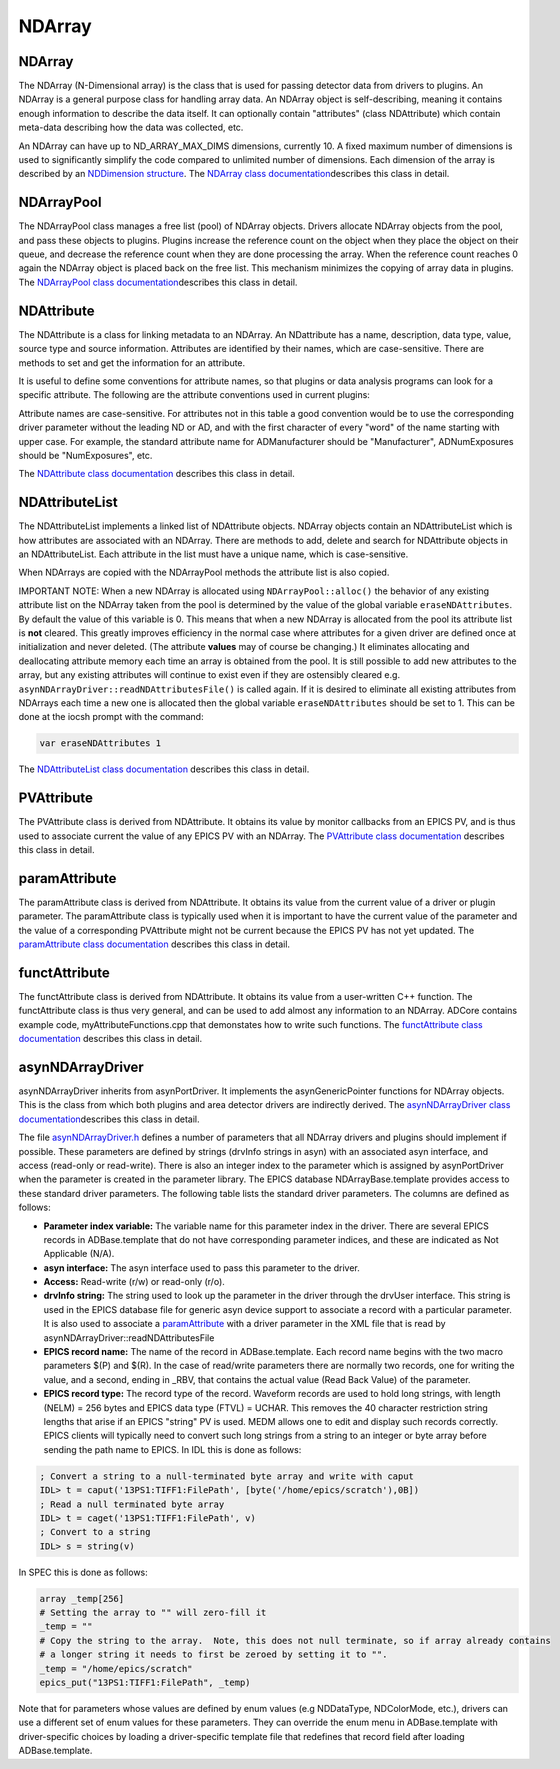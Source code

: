 NDArray
-------

NDArray
~~~~~~~

The NDArray (N-Dimensional array) is the class that is used for passing
detector data from drivers to plugins. An NDArray is a general purpose
class for handling array data. An NDArray object is self-describing,
meaning it contains enough information to describe the data itself. It
can optionally contain "attributes" (class NDAttribute) which contain
meta-data describing how the data was collected, etc.

An NDArray can have up to ND_ARRAY_MAX_DIMS dimensions, currently 10. A
fixed maximum number of dimensions is used to significantly simplify the
code compared to unlimited number of dimensions. Each dimension of the
array is described by an `NDDimension
structure <areaDetectorDoxygenHTML/struct_n_d_dimension.html>`__. The
`NDArray class
documentation <areaDetectorDoxygenHTML/class_n_d_array.html>`__\ describes
this class in detail.

NDArrayPool
~~~~~~~~~~~

The NDArrayPool class manages a free list (pool) of NDArray objects.
Drivers allocate NDArray objects from the pool, and pass these objects
to plugins. Plugins increase the reference count on the object when they
place the object on their queue, and decrease the reference count when
they are done processing the array. When the reference count reaches 0
again the NDArray object is placed back on the free list. This mechanism
minimizes the copying of array data in plugins. The `NDArrayPool class
documentation <areaDetectorDoxygenHTML/class_n_d_array_pool.html>`__\ describes
this class in detail.

NDAttribute
~~~~~~~~~~~

The NDAttribute is a class for linking metadata to an NDArray. An
NDattribute has a name, description, data type, value, source type and
source information. Attributes are identified by their names, which are
case-sensitive. There are methods to set and get the information for an
attribute.

It is useful to define some conventions for attribute names, so that
plugins or data analysis programs can look for a specific attribute. The
following are the attribute conventions used in current plugins:

.. raw:: html

  <table class="table table-bordered" border="1" cellpadding="2" cellspacing="2" style="text-align: left">
    <tbody>
      <tr>
        <td align="center" colspan="4">
          <b>Conventions for standard attribute names</b> </td>
      </tr>
      <tr>
        <th>
          Attribute name
        </th>
        <th>
          Description
        </th>
        <th>
          Data type
        </th>
      </tr>
      <tr>
        <td>
          ColorMode </td>
        <td>
          Color mode of the NDArray. Used by many plugins to determine how to process the
          array. </td>
        <td>
          NDAttrInt32 (NDColorMode_t) </td>
      </tr>
      <tr>
        <td>
          BayerPattern </td>
        <td>
          Bayer patter of an image collect by a color camera with a Bayer mask. Could be used
          to convert to a an RGB color image. This capability may be added to NDPluginColorConvert.
        </td>
        <td>
          NDAttrInt32 (NDBayerPattern_t) </td>
      </tr>
      <tr>
        <td>
          DriverFilename </td>
        <td>
          The name of the file originally collected by the driver. This is used by NDPluginFile
          to delete the original driver file if the DeleteDriverFile flag is set and the NDArray
          has been successfully saved in another file. </td>
        <td>
          NDAttrString </td>
      </tr>
      <tr>
        <td>
          FilePluginDestination </td>
        <td>
          This is used by NDPluginFile to determine whether to process this NDArray. If this
          attribute is present and is "all" or the name of this plugin then the NDArray is
          processed, otherwise it is ignored. </td>
        <td>
          NDAttrString </td>
      </tr>
      <tr>
        <td>
          FilePluginFileName </td>
        <td>
          This is used by NDPluginFile to set the file name when saving this NDArray. </td>
        <td>
          NDAttrString </td>
      </tr>
      <tr>
        <td>
          FilePluginFileNumber </td>
        <td>
          This is used by NDPluginFile to set the file number when saving this NDArray.
        </td>
        <td>
          NDAttrInt32 </td>
      </tr>
      <tr>
        <td>
          FilePluginFileClose </td>
        <td>
          This is used by NDPluginFile to close the file after processing this NDArray.
        </td>
        <td>
          NDAttrInt32 </td>
      </tr>
      <tr>
        <td>
          [HDF dataset name] </td>
        <td>
          This is used by NDFileHDF5 to determine which dataset in the file this NDArray should
          be written to. The attribute name is the name of the HDF5 dataset. </td>
        <td>
          NDAttrString </td>
      </tr>
      <tr>
        <td>
          [posName] </td>
        <td>
          This is used by NDFileHDF5 to determine which position in the dataset this NDArray
          should be written to. The attribute name is contained in a *PosName* record defined
          in NDFileHDF5.template. This is designed to allow, for example, "snake scan" data
          to be placed in the correct order in an HDF5 file. </td>
        <td>
          NDAttrInt32 </td>
      </tr>
    </tbody>
  </table>


Attribute names are case-sensitive. For attributes not in this table a
good convention would be to use the corresponding driver parameter
without the leading ND or AD, and with the first character of every
"word" of the name starting with upper case. For example, the standard
attribute name for ADManufacturer should be "Manufacturer",
ADNumExposures should be "NumExposures", etc.

The `NDAttribute class
documentation <areaDetectorDoxygenHTML/class_n_d_attribute.html>`__
describes this class in detail.

NDAttributeList
~~~~~~~~~~~~~~~

The NDAttributeList implements a linked list of NDAttribute objects.
NDArray objects contain an NDAttributeList which is how attributes are
associated with an NDArray. There are methods to add, delete and search
for NDAttribute objects in an NDAttributeList. Each attribute in the
list must have a unique name, which is case-sensitive.

When NDArrays are copied with the NDArrayPool methods the attribute list
is also copied.

IMPORTANT NOTE: When a new NDArray is allocated using
``NDArrayPool::alloc()`` the behavior of any existing attribute list on the
NDArray taken from the pool is determined by the value of the global
variable ``eraseNDAttributes``. By default the value of this variable is
0. This means that when a new NDArray is allocated from the pool its
attribute list is **not** cleared. This greatly improves efficiency in
the normal case where attributes for a given driver are defined once at
initialization and never deleted. (The attribute **values** may of
course be changing.) It eliminates allocating and deallocating attribute
memory each time an array is obtained from the pool. It is still
possible to add new attributes to the array, but any existing attributes
will continue to exist even if they are ostensibly cleared e.g.
``asynNDArrayDriver::readNDAttributesFile()`` is called again. If it is
desired to eliminate all existing attributes from NDArrays each time a
new one is allocated then the global variable ``eraseNDAttributes``
should be set to 1. This can be done at the iocsh prompt with the
command:

.. code:: c

   var eraseNDAttributes 1


The `NDAttributeList class
documentation <areaDetectorDoxygenHTML/class_n_d_attribute_list.html>`__
describes this class in detail.

PVAttribute
~~~~~~~~~~~

The PVAttribute class is derived from NDAttribute. It obtains its value
by monitor callbacks from an EPICS PV, and is thus used to associate
current the value of any EPICS PV with an NDArray. The `PVAttribute
class
documentation <areaDetectorDoxygenHTML/class_p_v_attribute.html>`__
describes this class in detail.

paramAttribute
~~~~~~~~~~~~~~

The paramAttribute class is derived from NDAttribute. It obtains its
value from the current value of a driver or plugin parameter. The
paramAttribute class is typically used when it is important to have the
current value of the parameter and the value of a corresponding
PVAttribute might not be current because the EPICS PV has not yet
updated. The `paramAttribute class
documentation <areaDetectorDoxygenHTML/classparam_attribute.html>`__
describes this class in detail.

functAttribute
~~~~~~~~~~~~~~

The functAttribute class is derived from NDAttribute. It obtains its
value from a user-written C++ function. The functAttribute class is thus
very general, and can be used to add almost any information to an
NDArray. ADCore contains example code, myAttributeFunctions.cpp that
demonstates how to write such functions. The `functAttribute class
documentation <areaDetectorDoxygenHTML/classfunct_attribute.html>`__
describes this class in detail.

asynNDArrayDriver
~~~~~~~~~~~~~~~~~

asynNDArrayDriver inherits from asynPortDriver. It implements the
asynGenericPointer functions for NDArray objects. This is the class from
which both plugins and area detector drivers are indirectly derived. The
`asynNDArrayDriver class
documentation <areaDetectorDoxygenHTML/classasyn_n_d_array_driver.html>`__\ describes
this class in detail.

The file
`asynNDArrayDriver.h <areaDetectorDoxygenHTML/asyn_n_d_array_driver_8h.html>`__
defines a number of parameters that all NDArray drivers and plugins
should implement if possible. These parameters are defined by strings
(drvInfo strings in asyn) with an associated asyn interface, and access
(read-only or read-write). There is also an integer index to the
parameter which is assigned by asynPortDriver when the parameter is
created in the parameter library. The EPICS database
NDArrayBase.template provides access to these standard driver
parameters. The following table lists the standard driver parameters.
The columns are defined as follows:

-  **Parameter index variable:** The variable name for this parameter
   index in the driver. There are several EPICS records in
   ADBase.template that do not have corresponding parameter indices, and
   these are indicated as Not Applicable (N/A).
-  **asyn interface:** The asyn interface used to pass this parameter to
   the driver.
-  **Access:** Read-write (r/w) or read-only (r/o).
-  **drvInfo string:** The string used to look up the parameter in the
   driver through the drvUser interface. This string is used in the
   EPICS database file for generic asyn device support to associate a
   record with a particular parameter. It is also used to associate a
   `paramAttribute <areaDetectorDoxygenHTML/classparam_attribute.html>`__
   with a driver parameter in the XML file that is read by
   asynNDArrayDriver::readNDAttributesFile
-  **EPICS record name:** The name of the record in ADBase.template.
   Each record name begins with the two macro parameters $(P) and $(R).
   In the case of read/write parameters there are normally two records,
   one for writing the value, and a second, ending in \_RBV, that
   contains the actual value (Read Back Value) of the parameter.
-  **EPICS record type:** The record type of the record. Waveform
   records are used to hold long strings, with length (NELM) = 256 bytes
   and EPICS data type (FTVL) = UCHAR. This removes the 40 character
   restriction string lengths that arise if an EPICS "string" PV is
   used. MEDM allows one to edit and display such records correctly.
   EPICS clients will typically need to convert such long strings from a
   string to an integer or byte array before sending the path name to
   EPICS. In IDL this is done as follows:

.. code::

    
    ; Convert a string to a null-terminated byte array and write with caput
    IDL> t = caput('13PS1:TIFF1:FilePath', [byte('/home/epics/scratch'),0B])
    ; Read a null terminated byte array 
    IDL> t = caget('13PS1:TIFF1:FilePath', v)
    ; Convert to a string 
    IDL> s = string(v) 


In SPEC this is done as follows:

.. code::

    array _temp[256]
    # Setting the array to "" will zero-fill it
    _temp = ""
    # Copy the string to the array.  Note, this does not null terminate, so if array already contains
    # a longer string it needs to first be zeroed by setting it to "".
    _temp = "/home/epics/scratch"
    epics_put("13PS1:TIFF1:FilePath", _temp)
        

Note that for parameters whose values are defined by enum values (e.g
NDDataType, NDColorMode, etc.), drivers can use a different set of enum
values for these parameters. They can override the enum menu in
ADBase.template with driver-specific choices by loading a
driver-specific template file that redefines that record field after
loading ADBase.template.

.. raw:: html

  <table class="table table-bordered" border="1" cellpadding="2" cellspacing="2" style="text-align: left">
    <tbody>
      <tr>
        <td align="center" colspan="7">
          <b>Parameter Definitions in asynNDArrayDriver.h and EPICS Record Definitions in NDArrayBase.template
            (file-related records are in NDFile.template)</b> </td>
      </tr>
      <tr>
        <th>
          Parameter index variable
        </th>
        <th>
          asyn interface
        </th>
        <th>
          Access
        </th>
        <th>
          Description
        </th>
        <th>
          drvInfo string
        </th>
        <th>
          EPICS record name
        </th>
        <th>
          EPICS record type
        </th>
      </tr>
      <tr>
        <td align="center" colspan="7">
          <b>Information about the version of ADCore and the plugin or driver</b> </td>
      </tr>
      <tr>
        <td>
          NDADCoreVersion </td>
        <td>
          asynOctet </td>
        <td>
          r/o </td>
        <td>
          ADCore version number. This can be used by Channel Access clients to alter their
          behavior depending on the version of ADCore that was used to build this driver or
          plugin. </td>
        <td>
          ADCORE_VERSION </td>
        <td>
          $(P)$(R)ADCoreVersion_RBV </td>
        <td>
          stringin </td>
      </tr>
      <tr>
        <td>
          NDDriverVersion </td>
        <td>
          asynOctet </td>
        <td>
          r/o </td>
        <td>
          Driver or plugin version number. This can be used by Channel Access clients to alter
          their behavior depending on the version of the plugin or driver. </td>
        <td>
          DRIVER_VERSION </td>
        <td>
          $(P)$(R)DriverVersion_RBV </td>
        <td>
          stringin </td>
      </tr>
      <tr>
        <td align="center" colspan="7">
          <b>Information about the asyn port</b> </td>
      </tr>
      <tr>
        <td>
          NDPortNameSelf </td>
        <td>
          asynOctet </td>
        <td>
          r/o </td>
        <td>
          asyn port name </td>
        <td>
          PORT_NAME_SELF </td>
        <td>
          $(P)$(R)PortName_RBV </td>
        <td>
          stringin </td>
      </tr>
      <tr>
        <td align="center" colspan="7">
          <b>Data type</b> </td>
      </tr>
      <tr>
        <td>
          NDDataType </td>
        <td>
          asynInt32 </td>
        <td>
          r/w </td>
        <td>
          Data type (NDDataType_t). </td>
        <td>
          DATA_TYPE </td>
        <td>
          $(P)$(R)DataType<br />
          $(P)$(R)DataType_RBV </td>
        <td>
          mbbo<br />
          mbbi </td>
      </tr>
      <tr>
        <td align="center" colspan="7">
          <b>Color mode</b> </td>
      </tr>
      <tr>
        <td>
          NDColorMode </td>
        <td>
          asynInt32 </td>
        <td>
          r/w </td>
        <td>
          Color mode (NDColorMode_t). </td>
        <td>
          COLOR_MODE </td>
        <td>
          $(P)$(R)ColorMode<br />
          $(P)$(R)ColorMode_RBV </td>
        <td>
          mbbo<br />
          mbbi </td>
      </tr>
      <tr>
        <td>
          NDBayerPattern </td>
        <td>
          asynInt32 </td>
        <td>
          r/o </td>
        <td>
          Bayer pattern (NDBayerPattern_t) of NDArray data. </td>
        <td>
          BAYER_PATTERN </td>
        <td>
          $(P)$(R)BayerPattern_RBV </td>
        <td>
          mbbi </td>
      </tr>
      <tr>
        <td align="center" colspan="7">
          <b>Actual dimensions of array data</b> </td>
      </tr>
      <tr>
        <td>
          NDNDimensions </td>
        <td>
          asynInt32 </td>
        <td>
          r/w </td>
        <td>
          Number of dimensions in the array </td>
        <td>
          ARRAY_NDIMENSIONS </td>
        <td>
          $(P)$(R)NDimensions<br />
          $(P)$(R)NDimensions_RBV </td>
        <td>
          longout
          <br />
          longin </td>
      </tr>
      <tr>
        <td>
          NDDimensions </td>
        <td>
          asynInt32Array </td>
        <td>
          r/w </td>
        <td>
          Size of each dimension in the array </td>
        <td>
          ARRAY_DIMENSIONS </td>
        <td>
          $(P)$(R)Dimensions<br />
          $(P)$(R)Dimensions_RBV </td>
        <td>
          waveform (out)<br />
          waveform (in) </td>
      </tr>
      <tr>
        <td>
          N.A. </td>
        <td>
          N.A </td>
        <td>
          r/o </td>
        <td>
          Size of each array dimension, extracted from the $(P)$(R)Dimensions and $(P)$(R)Dimensions_RBV
          waveform records. Note that these are both longin record, i.e. readonly values using
          subarray records. In the future longout records may be added to write to the individual
          values in $(P)$(R)Dimensions. </td>
        <td>
          N.A. </td>
        <td>
          $(P)$(R)ArraySize[N] N=0-9
          <br />
          (P)$(R)ArraySize[N]_RBV </td>
        <td>
          longin
          <br />
          longin </td>
      </tr>
      <tr>
        <td>
          NDArraySizeX </td>
        <td>
          asynInt32 </td>
        <td>
          r/o </td>
        <td>
          Size of the array data in the X direction </td>
        <td>
          ARRAY_SIZE_X </td>
        <td>
          $(P)$(R)ArraySizeX_RBV </td>
        <td>
          longin </td>
      </tr>
      <tr>
        <td>
          NDArraySizeY </td>
        <td>
          asynInt32 </td>
        <td>
          r/o </td>
        <td>
          Size of the array data in the Y direction </td>
        <td>
          ARRAY_SIZE_Y </td>
        <td>
          $(P)$(R)ArraySizeY_RBV </td>
        <td>
          longin </td>
      </tr>
      <tr>
        <td>
          NDArraySizeZ </td>
        <td>
          asynInt32 </td>
        <td>
          r/o </td>
        <td>
          Size of the array data in the Z direction </td>
        <td>
          ARRAY_SIZE_Z </td>
        <td>
          $(P)$(R)ArraySizeZ_RBV </td>
        <td>
          longin </td>
      </tr>
      <tr>
        <td>
          NDArraySize </td>
        <td>
          asynInt32 </td>
        <td>
          r/o </td>
        <td>
          Total size of the array data in bytes </td>
        <td>
          ARRAY_SIZE </td>
        <td>
          $(P)$(R)ArraySize_RBV </td>
        <td>
          longin </td>
      </tr>
      <tr>
        <td>
          NDCodec </td>
        <td>
          asynOctet </td>
        <td>
          r/o </td>
        <td>
          The codec used to compress this array </td>
        <td>
          CODEC </td>
        <td>
          $(P)$(R)Codec_RBV </td>
        <td>
          stringin </td>
      </tr>
      <tr>
        <td>
          NDCompressedSize </td>
        <td>
          asynInt32 </td>
        <td>
          r/o </td>
        <td>
          Compressed size of the array data in bytes. Only meaningful if NDCodec is not empty
          string. </td>
        <td>
          COMPRESSED_SIZE </td>
        <td>
          $(P)$(R)Compressed_RBV </td>
        <td>
          longin </td>
      </tr>
      <tr>
        <td align="center" colspan="7">
          <b>Array data</b> </td>
      </tr>
      <tr>
        <td>
          NDArrayCallbacks </td>
        <td>
          asynInt32 </td>
        <td>
          r/w </td>
        <td>
          Controls whether the driver or plugin does callbacks with the array data to registered
          plugins. 0=No, 1=Yes. Setting this to 0 in a driver can reduce overhead in the case
          that the driver is being used only to control the device, and not to make the data
          available to plugins or to EPICS clients. Setting this to 0 in a plugin can reduce
          overhead by eliminating the need to copy the NDArray if that plugin is not being
          used as a source of NDArrays to other plugins. </td>
        <td>
          ARRAY_CALLBACKS </td>
        <td>
          $(P)$(R)ArrayCallbacks<br />
          $(P)$(R)ArrayCallbacks_RBV </td>
        <td>
          bo<br />
          bi </td>
      </tr>
      <tr>
        <td>
          NDArrayData </td>
        <td>
          asynGenericPointer </td>
        <td>
          r/w </td>
        <td>
          The array data as an NDArray object </td>
        <td>
          NDARRAY_DATA </td>
        <td>
          N/A. EPICS access to array data is through NDStdArrays plugin. </td>
        <td>
          N/A </td>
      </tr>
      <tr>
        <td>
          NDArrayCounter </td>
        <td>
          asynInt32 </td>
        <td>
          r/w </td>
        <td>
          Counter that increments by 1 each time an array is acquired. Can be reset by writing
          a value to it. </td>
        <td>
          ARRAY_COUNTER </td>
        <td>
          $(P)$(R)ArrayCounter<br />
          $(P)$(R)ArrayCounter_RBV </td>
        <td>
          longout<br />
          longin </td>
      </tr>
      <tr>
        <td>
          N/A </td>
        <td>
          N/A </td>
        <td>
          r/o </td>
        <td>
          Rate at which arrays are being acquired. Computed in the ADBase.template database.
        </td>
        <td>
          N/A </td>
        <td>
          $(P)$(R)ArrayRate_RBV </td>
        <td>
          calc </td>
      </tr>
      <tr>
        <td align="center" colspan="7">
          <b>Array attributes</b> </td>
      </tr>
      <tr>
        <td>
          NDAttributesFile </td>
        <td>
          asynOctet </td>
        <td>
          r/w </td>
        <td>
          The name of an XML file defining the NDAttributes to be added to each NDArray by
          this driver or plugin. The format of the XML file is described in the documentation
          for <a href="areaDetectorDoxygenHTML/classasyn_n_d_array_driver.html">asynNDArrayDriver::readNDAttributesFile().</a>
        </td>
        <td>
          ND_ATTRIBUTES_FILE </td>
        <td>
          $(P)$(R)NDAttributesFile </td>
        <td>
          waveform </td>
      </tr>
      <tr>
        <td>
          NDAttributesMacros </td>
        <td>
          asynOctet </td>
        <td>
          r/w </td>
        <td>
          A macro definition string that can be used to do macro substitution in the XML file.
          For example if this string is "CAMERA=13SIM1:cam1:,ID=ID13us:" then all $(CAMERA)
          and $(ID) strings in the XML file will be replaced with 13SIM1:cam1: and ID13us:
          respectively. </td>
        <td>
          ND_ATTRIBUTES_MACROS </td>
        <td>
          $(P)$(R)NDAttributesMacros </td>
        <td>
          waveform </td>
      </tr>
      <tr>
        <td>
          NDAttributesStatus </td>
        <td>
          asynInt32 </td>
        <td>
          r/o </td>
        <td>
          The status of reading and parsing the XML attributes file. This is used to indicate
          if the file cannot be found, if there is an XML syntax error, or if there is a macro
          substitutions error. </td>
        <td>
          ND_ATTRIBUTES_STATUS </td>
        <td>
          $(P)$(R)NDAttributesStatus </td>
        <td>
          mbbi </td>
      </tr>
      <tr>
        <td align="center" colspan="7">
          <b>Array pool status</b> </td>
      </tr>
      <tr>
        <td>
          NDPoolMaxMemory </td>
        <td>
          asynFloat64 </td>
        <td>
          r/o </td>
        <td>
          The maximum number of NDArrayPool memory bytes that can be allocated. 0=unlimited.
        </td>
        <td>
          POOL_MAX_MEMORY </td>
        <td>
          $(P)$(R)PoolMaxMem </td>
        <td>
          ai </td>
      </tr>
      <tr>
        <td>
          NDPoolUsedMemory </td>
        <td>
          asynFloat64 </td>
        <td>
          r/o </td>
        <td>
          The number of NDArrayPool memory bytes currently allocated. The SCAN rate of this
          record controls the scanning of all of the dynamic NDArrayPool status records.
        </td>
        <td>
          POOL_USED_MEMORY </td>
        <td>
          $(P)$(R)PoolUsedMem </td>
        <td>
          ai </td>
      </tr>
      <tr>
        <td>
          NDPoolAllocBuffers </td>
        <td>
          asynInt32 </td>
        <td>
          r/o </td>
        <td>
          The number of NDArrayPool buffers currently allocated. </td>
        <td>
          POOL_ALLOC_BUFFERS </td>
        <td>
          $(P)$(R)PoolAllocBuffers </td>
        <td>
          longin </td>
      </tr>
      <tr>
        <td>
          NDPoolFreeBuffers </td>
        <td>
          asynInt32 </td>
        <td>
          r/o </td>
        <td>
          The number of NDArrayPool buffers currently allocated but free. </td>
        <td>
          POOL_FREE_BUFFERS </td>
        <td>
          $(P)$(R)PoolFreeBuffers </td>
        <td>
          longin </td>
      </tr>
      <tr>
        <td>
          N.A. </td>
        <td>
          N.A. </td>
        <td>
          r/o </td>
        <td>
          The number of NDArrayPool buffers currently in use. This is calculated as NDPoolAllocBuffers
          - NDPoolFreeBuffers. </td>
        <td>
          N.A. </td>
        <td>
          $(P)$(R)PoolUsedBuffers </td>
        <td>
          calc </td>
      </tr>
      <tr>
        <td>
          NDPoolEmptyFreeList </td>
        <td>
          asynInt32 </td>
        <td>
          r/w </td>
        <td>
          Processing this record deletes all of the NDArrays on the freelist and sets the
          freelist size to 0. This provides a mechanism to free large amounts of memory and
          return it to the operating system, for example after a rapid acquisition with large
          plugin queues. On Windows the memory is returned to the operating system immediately.
          On Linux the freed memory may not actually be returned to the operating system even
          though it has been freed in the areaDetector process. On Centos7 (and presumably
          many other versions of Linux) setting the value of the environment variable MALLOC_TRIM_THRESHOLD_
          to a small value will allow the memory to actually be returned to the operating
          system. </td>
        <td>
          POOL_EMPTY_FREELIST </td>
        <td>
          $(P)$(R)EmptyFreeList </td>
        <td>
          bo </td>
      </tr>
      <tr>
        <td>
          NDNumQueuedArrays </td>
        <td>
          asynInt32 </td>
        <td>
          r/o </td>
        <td>
          The number of NDArrays from this driver's NDArrayPool that are currently queued
          for processing by plugins. When this number goes to 0 the plugins have all completed
          processing. </td>
        <td>
          NUM_QUEUED_ARRAYS </td>
        <td>
          $(P)$(R)NumQueuedArrays </td>
        <td>
          longin </td>
      </tr>
      <tr>
        <td align="center" colspan="7">
          <b>Debugging control</b> </td>
      </tr>
      <tr>
        <td>
          N/A </td>
        <td>
          N/A </td>
        <td>
          N/A </td>
        <td>
          asyn record to control debugging (asynTrace) </td>
        <td>
          N/A </td>
        <td>
          $(P)$(R)AsynIO </td>
        <td>
          asyn </td>
      </tr>
      <tr>
        <td align="center" colspan="7">
          <b>File saving parameters (records are defined in NDFile.template)</b> </td>
      </tr>
      <tr>
        <td>
          NDFilePath </td>
        <td>
          asynOctet </td>
        <td>
          r/w </td>
        <td>
          File path </td>
        <td>
          FILE_PATH </td>
        <td>
          $(P)$(R)FilePath<br />
          $(P)$(R)FilePath_RBV </td>
        <td>
          waveform<br />
          waveform </td>
      </tr>
      <tr>
        <td>
          NDFilePathExists </td>
        <td>
          asynInt32 </td>
        <td>
          r/o </td>
        <td>
          Flag indicating if file path exists </td>
        <td>
          FILE_PATH_EXISTS </td>
        <td>
          $(P)$(R)FilePathExists_RBV </td>
        <td>
          bi </td>
      </tr>
      <tr>
        <td>
          NDFileName </td>
        <td>
          asynOctet </td>
        <td>
          r/w </td>
        <td>
          File name </td>
        <td>
          FILE_NAME </td>
        <td>
          $(P)$(R)FileName<br />
          $(P)$(R)FileName_RBV </td>
        <td>
          waveform<br />
          waveform </td>
      </tr>
      <tr>
        <td>
          NDFileNumber </td>
        <td>
          asynInt32 </td>
        <td>
          r/w </td>
        <td>
          File number </td>
        <td>
          FILE_NUMBER </td>
        <td>
          $(P)$(R)FileNumber<br />
          $(P)$(R)FileNumber_RBV </td>
        <td>
          longout<br />
          longin </td>
      </tr>
      <tr>
        <td>
          NDFileTemplate </td>
        <td>
          asynOctet </td>
        <td>
          r/w </td>
        <td>
          Format string for constructing NDFullFileName from NDFilePath, NDFileName, and NDFileNumber.
          The final file name (which is placed in NDFullFileName) is created with the following
          code:
          <pre>epicsSnprintf(
    FullFilename, 
    sizeof(FullFilename), 
    FileTemplate, FilePath, 
    Filename, FileNumber);
        </pre>
          FilePath, Filename, FileNumber are converted in that order with FileTemplate. An
          example file format is <code>"%s%s%4.4d.tif"</code>. The first %s converts the FilePath,
          followed immediately by another %s for Filename. FileNumber is formatted with %4.4d,
          which results in a fixed field with of 4 digits, with leading zeros as required.
          Finally, the .tif extension is added to the file name. This mechanism for creating
          file names is very flexible. Other characters, such as _ can be put in Filename
          or FileTemplate as desired. If one does not want to have FileNumber in the file
          name at all, then just omit the %d format specifier from FileTemplate. If the client
          wishes to construct the complete file name itself, then it can just put that file
          name into NDFileTemplate with no format specifiers at all, in which case NDFilePath,
          NDFileName, and NDFileNumber will be ignored. </td>
        <td>
          FILE_TEMPLATE </td>
        <td>
          $(P)$(R)FileTemplate<br />
          $(P)$(R)FileTemplate_RBV </td>
        <td>
          waveform<br />
          waveform </td>
      </tr>
      <tr>
        <td>
          NDFullFileName </td>
        <td>
          asynOctet </td>
        <td>
          r/o </td>
        <td>
          Full file name constructed using the algorithm described in NDFileTemplate </td>
        <td>
          FULL_FILE_NAME </td>
        <td>
          $(P)$(R)FullFileName_RBV </td>
        <td>
          waveform<br />
          waveform </td>
      </tr>
      <tr>
        <td>
          NDAutoIncrement </td>
        <td>
          asynInt32 </td>
        <td>
          r/w </td>
        <td>
          Auto-increment flag. Controls whether FileNumber is automatically incremented by
          1 each time a file is saved (0=No, 1=Yes) </td>
        <td>
          AUTO_INCREMENT </td>
        <td>
          $(P)$(R)AutoIncrement<br />
          $(P)$(R)AutoIncrement_RBV </td>
        <td>
          bo<br />
          bi </td>
      </tr>
      <tr>
        <td>
          NDAutoSave </td>
        <td>
          asynInt32 </td>
        <td>
          r/w </td>
        <td>
          Auto-save flag (0=No, 1=Yes) controlling whether a file is automatically saved each
          time acquisition completes. </td>
        <td>
          AUTO_SAVE </td>
        <td>
          $(P)$(R)AutoSave<br />
          $(P)$(R)AutoSave_RBV </td>
        <td>
          bo<br />
          bi </td>
      </tr>
      <tr>
        <td>
          NDFileFormat </td>
        <td>
          asynInt32 </td>
        <td>
          r/w </td>
        <td>
          File format. The format to write/read data in (e.g. TIFF, netCDF, etc.) </td>
        <td>
          FILE_FORMAT </td>
        <td>
          $(P)$(R)FileFormat<br />
          $(P)$(R)FileFormat_RBV </td>
        <td>
          mbbo<br />
          mbbi </td>
      </tr>
      <tr>
        <td>
          NDWriteFile </td>
        <td>
          asynInt32 </td>
        <td>
          r/w </td>
        <td>
          Manually save the most recent array to a file when value=1 </td>
        <td>
          WRITE_FILE </td>
        <td>
          $(P)$(R)WriteFile<br />
          $(P)$(R)WriteFile_RBV </td>
        <td>
          busy<br />
          bi </td>
      </tr>
      <tr>
        <td>
          NDReadFile </td>
        <td>
          asynInt32 </td>
        <td>
          r/w </td>
        <td>
          Manually read a file when value=1 </td>
        <td>
          READ_FILE </td>
        <td>
          $(P)$(R)ReadFile<br />
          $(P)$(R)ReadFile_RBV </td>
        <td>
          busy<br />
          bi </td>
      </tr>
      <tr>
        <td>
          NDFileWriteMode </td>
        <td>
          asynInt32 </td>
        <td>
          r/w </td>
        <td>
          File saving mode (Single, Capture, Stream)(NDFileMode_t) </td>
        <td>
          WRITE_MODE </td>
        <td>
          $(P)$(R)FileWriteMode<br />
          $(P)$(R)FileWriteMode_RBV </td>
        <td>
          mbbo<br />
          mbbi </td>
      </tr>
      <tr>
        <td>
          NDFileWriteStatus </td>
        <td>
          asynInt32 </td>
        <td>
          r/o </td>
        <td>
          File write status. Gives status information on last file open or file write operation.
          Values are WriteOK (0) and WriteError (1). </td>
        <td>
          WRITE_STATUS </td>
        <td>
          $(P)$(R)FileWriteStatus </td>
        <td>
          mbbi </td>
      </tr>
      <tr>
        <td>
          NDFileWriteMessage </td>
        <td>
          asynOctet </td>
        <td>
          r/o </td>
        <td>
          File write error message. An error message string if the previous file open or file
          write operation resulted in an error. </td>
        <td>
          WRITE_MESSAGE </td>
        <td>
          $(P)$(R)FileWriteMessage </td>
        <td>
          waveform </td>
      </tr>
      <tr>
        <td>
          NDFileCapture </td>
        <td>
          asynInt32 </td>
        <td>
          r/w </td>
        <td>
          Start (1) or stop (0) file capture or streaming </td>
        <td>
          CAPTURE </td>
        <td>
          $(P)$(R)Capture<br />
          $(P)$(R)Capture_RBV </td>
        <td>
          busy<br />
          bi </td>
      </tr>
      <tr>
        <td>
          NDFileNumCapture </td>
        <td>
          asynInt32 </td>
        <td>
          r/w </td>
        <td>
          Number of frames to acquire in capture or streaming mode </td>
        <td>
          NUM_CAPTURE </td>
        <td>
          $(P)$(R)NumCapture<br />
          $(P)$(R)NumCapture_RBV </td>
        <td>
          longout<br />
          longin </td>
      </tr>
      <tr>
        <td>
          NDFileNumCaptured </td>
        <td>
          asynInt32 </td>
        <td>
          r/o </td>
        <td>
          Number of arrays currently acquired capture or streaming mode </td>
        <td>
          NUM_CAPTURED </td>
        <td>
          $(P)$(R)NumCaptured_RBV </td>
        <td>
          longin </td>
      </tr>
      <tr>
        <td>
          NDFileDeleteDriverFile </td>
        <td>
          asynInt32 </td>
        <td>
          r/w </td>
        <td>
          Flag to enable deleting original driver file after a plugin has re-written the file
          in a different format. This can be useful for detectors that must write the data
          to disk in order for the areaDetector driver to read it back. Once a file-writing
          plugin has rewritten the data in another format it can be desireable to then delete
          the original file. </td>
        <td>
          DELETE_DRIVER_FILE </td>
        <td>
          $(P)$(R)DeleteDriverFile<br />
          $(P)$(R)DeleteDriverFile_RBV </td>
        <td>
          bo<br />
          bi </td>
      </tr>
      <tr>
        <td>
          NDFileLazyOpen </td>
        <td>
          asynInt32 </td>
        <td>
          r/w </td>
        <td>
          Flag to defer the creation of a new file until the first NDArray to write has been
          received. This removes the need for passing an extra NDArray through the file writing
          plugin to initialise dimensions and possibly NDAttribute list before opening the
          file. The downside is that file creation can potentially be time-consuming so processing
          the first NDArray may be slower than subsequent ones.
          <br />
          Only makes sense to use with file plugins which support multiple frames per file
          and only in "Stream" mode. </td>
        <td>
          FILE_LAZY_OPEN </td>
        <td>
          $(P)$(R)LazyOpen<br />
          $(P)$(R)LazyOpen_RBV </td>
        <td>
          bo<br />
          bi </td>
      </tr>
      <tr>
        <td>
          NDFileCreateDir </td>
        <td>
          asynInt32 </td>
        <td>
          r/w </td>
        <td>
          This parameter is used to automatically create directories if they don't exist.
          If it is zero (default), no directories are created. If it is negative, then the
          absolute value is the maximum of directories that will be created (i.e. -1 will
          create a maximum of one directory to complete the path, -2 will create a maximum
          of 2 directories). If it is positive, then at least that many directories in the
          path must exist (i.e. a value of 1 will create all directories below the root directory
          and 2 will not create a directory in the root directory). </td>
        <td>
          CREATE_DIR </td>
        <td>
          $(P)$(R)CreateDirectory<br />
          $(P)$(R)CreateDirectory_RBV </td>
        <td>
          longout<br />
          longin </td>
      </tr>
      <tr>
        <td>
          NDFileTempSuffix </td>
        <td>
          asynOctet </td>
        <td>
          r/w </td>
        <td>
          If this string is non-null, the file is opened with this suffix temporarily appended
          to the file name. When the file is closed it is then renamed to the correct file
          name without the suffix. This is useful for processing software watching for the
          file to appear since the file appears as an atomic operation when it is ready to
          be opened. </td>
        <td>
          FILE_TEMP_SUFFIX </td>
        <td>
          $(P)$(R)TempSuffix<br />
          $(P)$(R)TempSuffix_RBV </td>
        <td>
          stringout<br />
          stringin </td>
      </tr>
    </tbody>
  </table>


